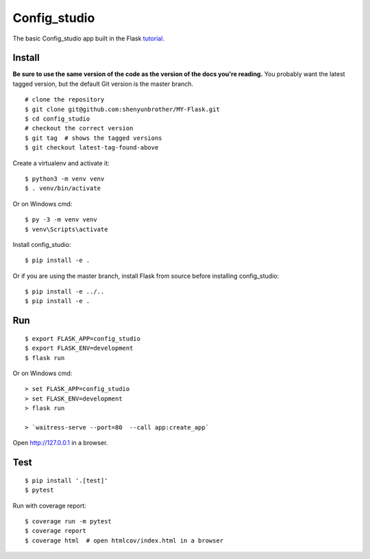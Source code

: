 Config_studio
======

The basic Config_studio app built in the Flask `tutorial`_.

.. _tutorial: http://flask.pocoo.org/docs/tutorial/


Install
-------

**Be sure to use the same version of the code as the version of the docs
you're reading.** You probably want the latest tagged version, but the
default Git version is the master branch. ::

    # clone the repository
    $ git clone git@github.com:shenyunbrother/MY-Flask.git
    $ cd config_studio
    # checkout the correct version
    $ git tag  # shows the tagged versions
    $ git checkout latest-tag-found-above


Create a virtualenv and activate it::

    $ python3 -m venv venv
    $ . venv/bin/activate

Or on Windows cmd::

    $ py -3 -m venv venv
    $ venv\Scripts\activate

Install config_studio::

    $ pip install -e .

Or if you are using the master branch, install Flask from source before
installing config_studio::

    $ pip install -e ../..
    $ pip install -e .


Run
---

::

    $ export FLASK_APP=config_studio
    $ export FLASK_ENV=development
    $ flask run

Or on Windows cmd::

    > set FLASK_APP=config_studio
    > set FLASK_ENV=development
    > flask run

    > `waitress-serve --port=80  --call app:create_app`

Open http://127.0.0.1 in a browser.


Test
----

::

    $ pip install '.[test]'
    $ pytest

Run with coverage report::

    $ coverage run -m pytest
    $ coverage report
    $ coverage html  # open htmlcov/index.html in a browser
